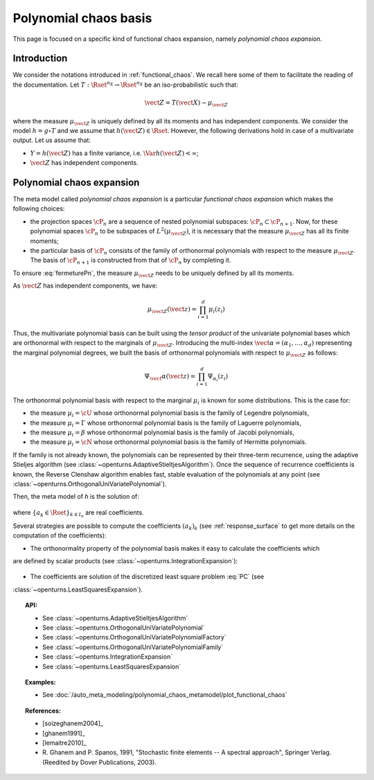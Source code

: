 .. _chaos_basis:

Polynomial chaos basis
----------------------

This page is focused on a specific kind of functional chaos
expansion, namely
*polynomial chaos expansion*.

Introduction
~~~~~~~~~~~~

We consider the notations introduced in :ref:`functional_chaos`. We recall here some of them to facilitate the reading of the documentation.
Let :math:`T: \Rset^{n_X} \rightarrow \Rset^{n_X}` be an iso-probabilistic such that:

.. math::

    \vect{Z} = T(\vect{X}) \sim \mu_{\vect{Z}}

where the measure :math:`\mu_{\vect{Z}}` is uniquely defined by all its moments and has independent components.
We consider the model :math:`h = g \circ T` and we assume that
:math:`h(\vect{Z}) \in \Rset`. However, the
following derivations hold in case of a multivariate output.
Let us assume that:

-  :math:`Y = h(\vect{Z})` has a finite variance, i.e.
   :math:`\Var{h(\vect{Z})} < \infty`;

-  :math:`\vect{Z}` has independent components.


Polynomial chaos expansion
~~~~~~~~~~~~~~~~~~~~~~~~~~

The meta model called *polynomial chaos expansion* is a particular *functional chaos expansion*
which makes the following choices:

- the projection spaces :math:`\cP_n` are a sequence of nested polynomial subspaces:
  :math:`\cP_n \subset \cP_{n+1}`. Now, for these polynomial spaces :math:`\cP_n` to be subspaces
  of :math:`L^2(\mu_{\vect{Z}})`, it is necessary that the measure :math:`\mu_{\vect{Z}}` has all its
  finite moments;

- the particular basis of :math:`\cP_n` consists of the family of orthonormal polynomials with respect
  to the measure :math:`\mu_{\vect{Z}}`. The basis of :math:`\cP_{n+1}` is constructed from that of
  :math:`\cP_n` by completing it.


To ensure :eq:`fermeturePn`, the measure :math:`\mu_{\vect{Z}}` needs to be uniquely defined by all its moments.

As :math:`\vect{Z}` has independent components, we have:

  .. math::

     \mu_{\vect{Z}}(\vect{z})= \prod_{i=1}^d \mu_i(z_i)


Thus, the multivariate polynomial basis can be built using the *tensor product* of the univariate polynomial
bases which are orthonormal with respect to
the marginals of :math:`\mu_{\vect{Z}}`. Introducing the multi-index
:math:`\vect{\alpha} = (\alpha_1, \dots, \alpha_d)` representing the marginal polynomial degrees,
we built the basis of orthonormal polynomials with respect to :math:`\mu_{\vect{Z}}`
as follows:

  .. math::

        \Psi_\vect{\alpha}(\vect{z}) = \prod_{i=1}^d \Psi_{\alpha_i}(z_i)


The orthonormal polynomial basis with respect to the marginal :math:`\mu_i` is known for some distributions.
This is the case for:

- the measure :math:`\mu_i = \cU` whose orthonormal polynomial basis is the family of Legendre polynomials,

- the measure :math:`\mu_i = \Gamma` whose orthonormal polynomial basis is the family of Laguerre polynomials,

- the measure :math:`\mu_i = \beta` whose orthonormal polynomial basis is the family of Jacobi polynomials,

- the measure :math:`\mu_i = \cN` whose orthonormal polynomial basis is the family of Hermitte polynomials.

If the family is not already known, the polynomials can be represented by their three-term
recurrence, using the adaptive Stieljes algorithm (see :class:`~openturns.AdaptiveStieltjesAlgorithm`).
Once the sequence of recurrence coefficients
is known, the Reverse Clenshaw algorithm enables fast, stable evaluation of the polynomials
at any point (see :class:`~openturns.OrthogonalUniVariatePolynomial`).

Then, the meta model of *h* is the solution of:

  .. math::
    :label: PC

     \widetilde{h}   = \argmin_{h_n \in \cP_n} \| f-h_n \|^2_{L^2(\mu_{\vect{Z}})} = \sum_{k \in I_n}  a_k \Psi_k


where :math:`\{a_k \in \Rset\}_{k\in I_n}` are real coefficients.

Several strategies are possible to compute the coefficients :math:`(a_k)_k` (see :ref:`response_surface`
to get more details on the computation of the coefficients):

- The orthonormality property of the polynomial basis makes it easy to calculate the coefficients which
are defined by scalar products (see :class:`~openturns.IntegrationExpansion`):

  .. math::
      :label: coeffAlphak

      a_k = \langle g,  \psi_k \rangle = \Expect{g(\vect{Z}) \psi_k(\vect{Z})}


- The coefficients are solution of the discretized least square problem :eq:`PC` (see
:class:`~openturns.LeastSquaresExpansion`).

.. topic:: API:

    - See :class:`~openturns.AdaptiveStieltjesAlgorithm`
    - See :class:`~openturns.OrthogonalUniVariatePolynomial`
    - See :class:`~openturns.OrthogonalUniVariatePolynomialFactory`
    - See :class:`~openturns.OrthogonalUniVariatePolynomialFamily`
    - See :class:`~openturns.IntegrationExpansion`
    - See :class:`~openturns.LeastSquaresExpansion`


.. topic:: Examples:

    - See :doc:`/auto_meta_modeling/polynomial_chaos_metamodel/plot_functional_chaos`


.. topic:: References:

    - [soizeghanem2004]_
    - [ghanem1991]_
    - [lemaitre2010]_
    - R. Ghanem and P. Spanos, 1991, "Stochastic finite elements -- A spectral approach", Springer Verlag.
      (Reedited by Dover Publications, 2003).
